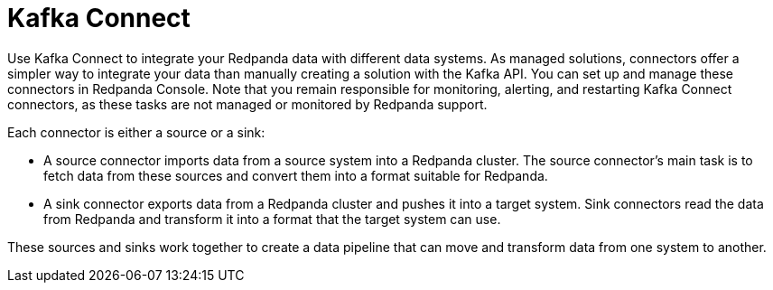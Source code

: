 = Kafka Connect
:description: Use Kafka Connect to stream data into and out of Redpanda.
:page-layout: index
:page-aliases: cloud:managed-connectors/index.adoc, cloud:managed-connectors/index/index.adoc, deploy:deployment-option/cloud/managed-connectors/index.adoc
:page-categories: Deployment, Integration

Use Kafka Connect to integrate your Redpanda data with different
data systems. As managed solutions, connectors offer a simpler way to integrate
your data than manually creating a solution with the Kafka API. You can set up
and manage these connectors in Redpanda Console. Note that you remain responsible 
for monitoring, alerting, and restarting Kafka Connect connectors, as these tasks 
are not managed or monitored by Redpanda support.

Each connector is either a source or a sink:

* A source connector imports data from a source system into a Redpanda cluster.
The source connector's main task is to fetch data from these sources and convert 
them into a format suitable for Redpanda.
* A sink connector exports data from a Redpanda cluster and pushes it into a
target system. Sink connectors read the data from Redpanda and transform it into 
a format that the target system can use.

These sources and sinks work together to create a data pipeline that can move and transform data from one system to another.
